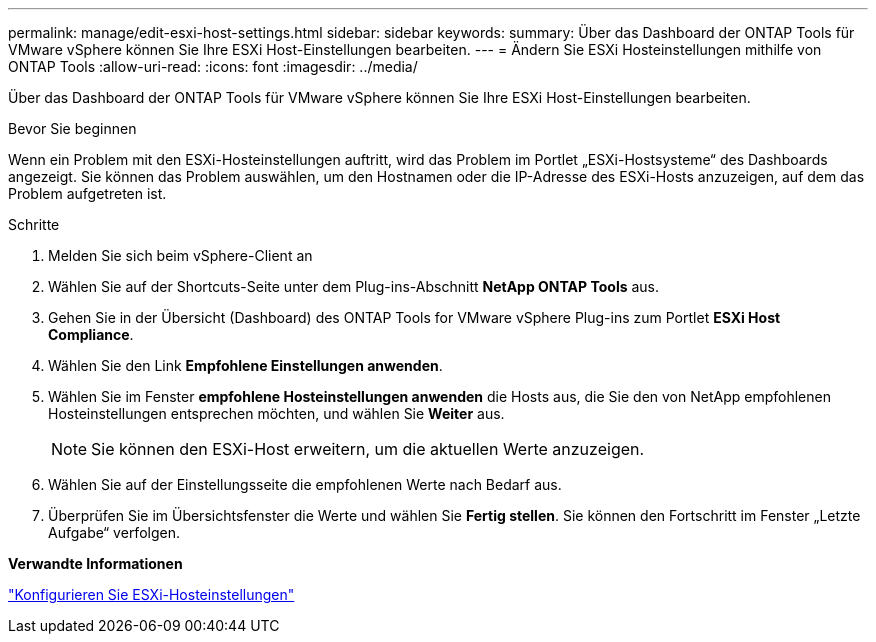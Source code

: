 ---
permalink: manage/edit-esxi-host-settings.html 
sidebar: sidebar 
keywords:  
summary: Über das Dashboard der ONTAP Tools für VMware vSphere können Sie Ihre ESXi Host-Einstellungen bearbeiten. 
---
= Ändern Sie ESXi Hosteinstellungen mithilfe von ONTAP Tools
:allow-uri-read: 
:icons: font
:imagesdir: ../media/


[role="lead"]
Über das Dashboard der ONTAP Tools für VMware vSphere können Sie Ihre ESXi Host-Einstellungen bearbeiten.

.Bevor Sie beginnen
Wenn ein Problem mit den ESXi-Hosteinstellungen auftritt, wird das Problem im Portlet „ESXi-Hostsysteme“ des Dashboards angezeigt. Sie können das Problem auswählen, um den Hostnamen oder die IP-Adresse des ESXi-Hosts anzuzeigen, auf dem das Problem aufgetreten ist.

.Schritte
. Melden Sie sich beim vSphere-Client an
. Wählen Sie auf der Shortcuts-Seite unter dem Plug-ins-Abschnitt *NetApp ONTAP Tools* aus.
. Gehen Sie in der Übersicht (Dashboard) des ONTAP Tools for VMware vSphere Plug-ins zum Portlet *ESXi Host Compliance*.
. Wählen Sie den Link *Empfohlene Einstellungen anwenden*.
. Wählen Sie im Fenster *empfohlene Hosteinstellungen anwenden* die Hosts aus, die Sie den von NetApp empfohlenen Hosteinstellungen entsprechen möchten, und wählen Sie *Weiter* aus.
+

NOTE: Sie können den ESXi-Host erweitern, um die aktuellen Werte anzuzeigen.

. Wählen Sie auf der Einstellungsseite die empfohlenen Werte nach Bedarf aus.
. Überprüfen Sie im Übersichtsfenster die Werte und wählen Sie *Fertig stellen*. Sie können den Fortschritt im Fenster „Letzte Aufgabe“ verfolgen.


*Verwandte Informationen*

link:../configure/configure-esx-server-multipath-and-timeout-settings.html["Konfigurieren Sie ESXi-Hosteinstellungen"]
